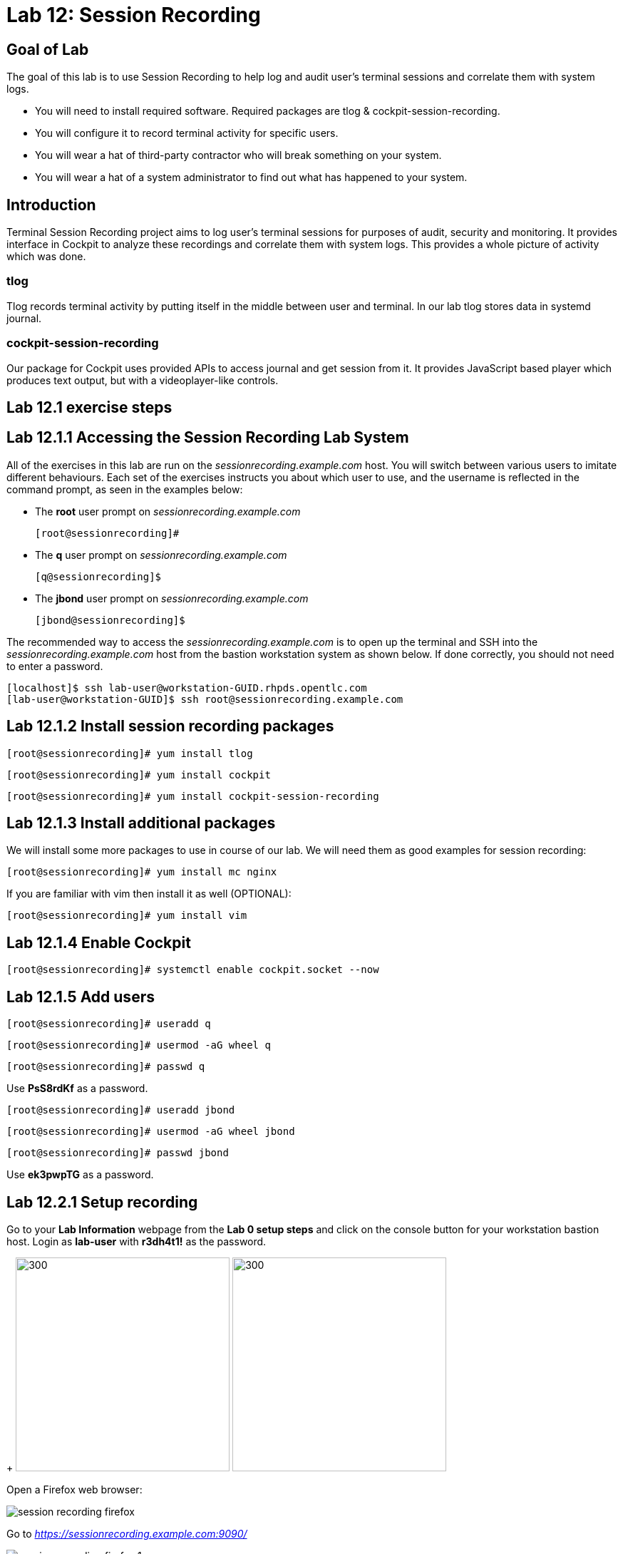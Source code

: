 
= Lab 12: Session Recording

== Goal of Lab
The goal of this lab is to use Session Recording to help log and audit user's terminal sessions and correlate them with system logs.

* You will need to install required software. Required packages are tlog & cockpit-session-recording.
* You will configure it to record terminal activity for specific users.
* You will wear a hat of third-party contractor who will break something on your system.
* You will wear a hat of a system administrator to find out what has happened to your system.

== Introduction
Terminal Session Recording project aims to log user's terminal sessions for purposes of audit, security and monitoring. It provides interface in Cockpit to analyze these recordings and correlate them with system logs. This provides a whole picture of activity which was done.

=== tlog
Tlog records terminal activity by putting itself in the middle between user and terminal. In our lab tlog stores data in systemd journal.

=== cockpit-session-recording
Our package for Cockpit uses provided APIs to access journal and get session from it. It provides JavaScript based player which produces text output, but with a videoplayer-like controls.

== Lab 12.1 exercise steps

== Lab 12.1.1 Accessing the Session Recording Lab System

All of the exercises in this lab are run on the _sessionrecording.example.com_ host. You will switch between various users to imitate different behaviours. Each set of the exercises instructs you about which user to use, and the username is reflected in the command prompt, as seen in the examples below:

 * The *root* user prompt on _sessionrecording.example.com_

    [root@sessionrecording]#

 * The *q* user prompt on _sessionrecording.example.com_

    [q@sessionrecording]$

 * The *jbond* user prompt on _sessionrecording.example.com_

    [jbond@sessionrecording]$

The recommended way to access the _sessionrecording.example.com_ is to open up the terminal and SSH into the
_sessionrecording.example.com_ host from the bastion workstation system as shown below.  If done
correctly, you should not need to enter a password.

	[localhost]$ ssh lab-user@workstation-GUID.rhpds.opentlc.com
	[lab-user@workstation-GUID]$ ssh root@sessionrecording.example.com

== Lab 12.1.2 Install session recording packages

    [root@sessionrecording]# yum install tlog
    
    [root@sessionrecording]# yum install cockpit

    [root@sessionrecording]# yum install cockpit-session-recording

== Lab 12.1.3 Install additional packages

We will install some more packages to use in course of our lab. We will need them as good examples for session recording:

    [root@sessionrecording]# yum install mc nginx

If you are familiar with vim then install it as well (OPTIONAL):

    [root@sessionrecording]# yum install vim

== Lab 12.1.4 Enable Cockpit

    [root@sessionrecording]# systemctl enable cockpit.socket --now

== Lab 12.1.5 Add users

    [root@sessionrecording]# useradd q

    [root@sessionrecording]# usermod -aG wheel q

    [root@sessionrecording]# passwd q

Use *PsS8rdKf* as a password.

    [root@sessionrecording]# useradd jbond

    [root@sessionrecording]# usermod -aG wheel jbond

    [root@sessionrecording]# passwd jbond

Use *ek3pwpTG* as a password.

== Lab 12.2.1 Setup recording

Go to your *Lab Information* webpage from the *Lab 0 setup steps* and click on the console button for your workstation bastion host. Login as *lab-user* with *r3dh4t1!* as the password.
+
image:images/lab1.1-workstationconsole.png[300,300]
image:images/lab1.1-labuserlogin.png[300,300]

Open a Firefox web browser: 

image:images/session_recording_firefox.png[]

Go to _https://sessionrecording.example.com:9090/_

image:images/session_recording_firefox_1.png[]

Login as _root_ user with *r3dh4t1!* as the password.

image:images/session_recording_cockpit_login.png[]

Click on Session Recording menu item

image:images/session_recording_menu.png[]

Then click on the button in upper righ corner with a cog icon to access the configuration.

image:images/session_recording_config.png[]

Take a look on the configuration of tlog-rec-session.conf which is represented as "General Configuration" in Cockpit

image:images/session_recording_tlog_conf.png[]

Enable logging of user's input by clicking the corresponding checkbox:

image:images/session_recording_tlog_conf_1.png[]

Then, press "Save" button.

Now you should configure users to be recorded using of ot the following three methods, using:
 * cockpit
 * sssd config in terminal
 * changing user's login shell

===== Lab 12.2.2 Setup recorded users using cockpit-session-recording (PREFERRED method)

While staying on the same page as in previous chapter do the following.

Choose "*Some*" option in Scope dropdown and put "*q*" in the Users input. Then click the *Save* button.

image:images/session_recording_sssd.png[]

Do not forget to click *Save* button.

That is it. Now the "q" user will be recorded.
Jump directly to "Using Session Player in Cockpit" section, skip the other user configuration methods.

==== Lab 12.3.1 Setup recorded users using terminal (OPTIONAL method)

*If you used preferred method using cockpit-session-recording then you don't need to do this step, because it will produce the same result.*

Open sssd session recording configuration file using vi editor

    [root@sessionrecording]# vi /etc/sssd/conf.d/sssd-session-recording.conf

*If something goes wrong* hit *Esc* key several times and then type *:q!* and press *Enter*. This will cause vi to exit without saving changes to the file.

Press *i* to enter in edit mode in vi. Change the line

    scope=none

to

    scope=some

Then change the line

    users=

to

    users=q

Press *Esc* to exit edit mode and then type *:wq!* and press *Enter* to save file and exit from vi. After this do

    [root@essionrecording]# cat /etc/sssd/conf.d/sssd-session-recording.conf

You should see this as an output:

    [session_recording]
    scope=some
    users=q
    groups=

Then you need to restart SSSD, so that changes will take place:

    [root@essionrecording]# systemctl restart sssd
    
Jump directly to "Using Session Player in Cockpit" section, skip the other user configuration methods.

==== Lab 12.4.1 One more way to enable recording by changing user's shell and avoiding usage of SSSD (OPTIONAL method)

In this case user will have to change user's shell to tlog-rec-session, so that their working shell will be the one that is listed in the tlog-rec-session.conf configuration file ( /bin/bash by default ).

    [root@essionrecording]# yum install util-linux-user

Then

    [root@essionrecording]# chsh jbond

And input */usr/bin/tlog-rec-session*

    Changing shell for jbond.
    New shell [/bin/bash]
    /usr/bin/tlog-rec-session
    chsh: Warning: "/usr/bin/tlog-rec-session" is not listed in /etc/shells.
    Shell changed.

This will make user to be recorded on next login.

=== Lab 12.5.1 Review tlog Configuration

Now you can check that the config

  [root@essionrecording]# cat /etc/sssd/conf.d/sssd-session-recording.conf

You should see this as an output:

    [session_recording]
    scope=some
    users=q
    groups=

== Lab 12.6.1 Creating sessions recorded by tlog

Let's create some activity by one of the recorded users. Then you will be able to play it back in Cockpit.

Login using SSH to the same machine:

    [root@sessionrecording]# ssh q@sessionrecording.example.com

Use *ek3pwpTG* as password.

You will see notice message in terminal right after login

image:images/session_recording_notice.png[]

Remember, that this session is being recorded. You could try to resize session window to see it's supported later.

    [q@sessionrecording]$ mc

You will see mc launched

image:images/session_recording_mc.png[]

Try to use by navigating to various directories. Then click on Quit button in the right bottom corner.

Let's imitate some real world scenario by breaking nginx web server configuration file, so that later we will be able to investigate the problem using session recording in cockpit.

    [q@sessionrecording]$ sudo vi /etc/nginx/nginx.conf

image:images/session_recording_nginx.png[]

Let's remove *;* in line *worker_connections 1024;* like this:

image:images/session_recording_nginx_broken.png[]

In next step we need to restart nginx server:

    [q@sessionrecording]$ sudo vi /etc/nginx/nginx.conf

Restart will fail, because of the error we created in nginx.conf file, but this time this is exactly what we need as an example.
You will see error message like this:

image:images/session_recording_nginx_error.png[]

Now, it is time to login to cockpit and use cockpit-session-recording to investigate why web server does not work.

=== Lab 12.7.1 Using Session Player from Cockpit UI

Go to your *Lab Information* webpage from the *Lab 0 setup steps* and click on the console button for your workstation bastion host. Login as *lab-user* with *r3dh4t1!* as the password.
+
image:images/lab1.1-workstationconsole.png[300,300]
image:images/lab1.1-labuserlogin.png[300,300]

Open a Firefox web browser: 

image:images/session_recording_firefox.png[]

Go to _https://sessionrecording.example.com:9090/_

image:images/session_recording_firefox_1.png[]

Login as _root_ user with *r3dh4t1!* as the password.

image:images/session_recording_cockpit_login.png[]

Click on Session Recording menu item

image:images/session_recording_menu.png[]

Your session will appear in the list of sessions. Of course data will be different. Click on it to open it:

image:images/session_recording_session_list.png[]

Click on "*Play*" button to start playback of the session or just use hotkey "*p*" to achieve the same result:

image:images/session_recording_play.png[]

You can also navigate the session frame-by-frame using "*Skip Frame*" button or hotkey "*.*":

image:images/session_recording_skipframe.png[]

Try to play with other controls. Speed controls:

image:images/session_recording_speed_control.png[]

Restart playback and fast-forward to end:

image:images/session_recording_fastforward.png[]

Zoom controls: 

image:images/session_recording_zoom_controls.png[]

Switch between selection of text and drag'n'pan of zoomed content:

image:images/session_recording_dragnpan.png[]

Searching for appearance of a specific keyword in the session. It shows closest beginning of "frame" with match:

image:images/session_recording_search_button.png[]

In session player action of restarting cockpit should look something like this:

image:images/session_recording_cockpit_nginx_restart.png[]

In the bottom part of the page correlated logs are shown. You should be able to find corresponding messages:

image:images/session_recording_cockpit_nginx_error.png[]

Clicking on time of event in logs panel will trigger player to jump to same time in the session.

You can try searching for "nginx.conf" to find time when the config was edited. Closest time will be shown and by clicking on it player will rewind position to it.

image:images/session_recording_search.png[]
